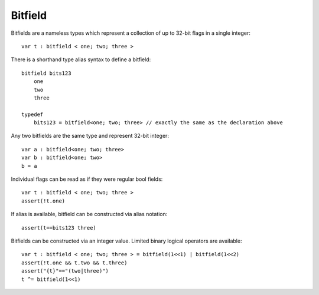 .. _bitfields:

========
Bitfield
========

Bitfields are a nameless types which represent a collection of up to 32-bit flags in a single integer::

    var t : bitfield < one; two; three >

There is a shorthand type alias syntax to define a bitfield::

    bitfield bits123
        one
        two
        three

    typedef
        bits123 = bitfield<one; two; three> // exactly the same as the declaration above

Any two bitfields are the same type and represent 32-bit integer::

    var a : bitfield<one; two; three>
    var b : bitfield<one; two>
    b = a

Individual flags can be read as if they were regular bool fields::

    var t : bitfield < one; two; three >
    assert(!t.one)

If alias is available, bitfield can be constructed via alias notation::

    assert(t==bits123 three)

Bitfields can be constructed via an integer value. Limited binary logical operators are available::

    var t : bitfield < one; two; three > = bitfield(1<<1) | bitfield(1<<2)
    assert(!t.one && t.two && t.three)
    assert("{t}"=="(two|three)")
    t ^= bitfield(1<<1)
